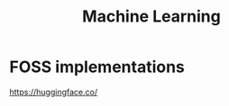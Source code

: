 :PROPERTIES:
:ID:       f450ea83-0428-4441-8891-f95ca72a0524
:END:
#+title: Machine Learning

* FOSS implementations
https://huggingface.co/
